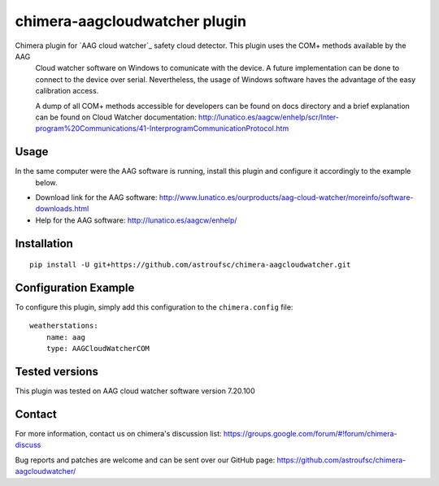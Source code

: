 chimera-aagcloudwatcher plugin
==============================

Chimera plugin for `AAG cloud watcher`_ safety cloud detector. This plugin uses the COM+ methods available by the AAG
 Cloud watcher software on Windows to comunicate with the device. A future implementation can be done to connect to the
 device over serial. Nevertheless, the usage of Windows software haves the advantage of the easy calibration access.

 A dump of all COM+ methods accessible for developers can be found on docs directory and a brief explanation can be
 found on Cloud Watcher documentation: http://lunatico.es/aagcw/enhelp/scr/Inter-program%20Communications/41-InterprogramCommunicationProtocol.htm

Usage
-----

In the same computer were the AAG software is running, install this plugin and configure it accordingly to the example
 below.

* Download link for the AAG software: http://www.lunatico.es/ourproducts/aag-cloud-watcher/moreinfo/software-downloads.html

* Help for the AAG software: http://lunatico.es/aagcw/enhelp/

Installation
------------

::

    pip install -U git+https://github.com/astroufsc/chimera-aagcloudwatcher.git


Configuration Example
---------------------

To configure this plugin, simply add this configuration to the ``chimera.config`` file:

::

    weatherstations:
        name: aag
        type: AAGCloudWatcherCOM


Tested versions
---------------

This plugin was tested on AAG cloud watcher software version 7.20.100


Contact
-------

For more information, contact us on chimera's discussion list:
https://groups.google.com/forum/#!forum/chimera-discuss

Bug reports and patches are welcome and can be sent over our GitHub page:
https://github.com/astroufsc/chimera-aagcloudwatcher/

